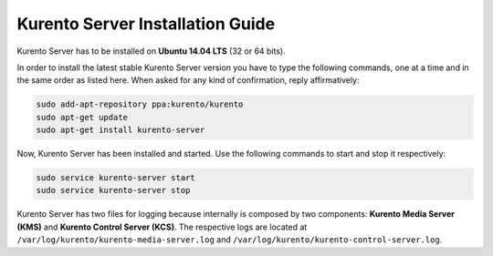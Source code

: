 %%%%%%%%%%%%%%%%%%%%%%%%%%%%%%%%%
Kurento Server Installation Guide
%%%%%%%%%%%%%%%%%%%%%%%%%%%%%%%%%

.. highlight:: bash

Kurento Server has to be installed on **Ubuntu 14.04 LTS** (32 or 64 bits).

In order to install the latest stable Kurento Server version you have to type
the following commands, one at a time and in the same order as listed here.
When asked for any kind of confirmation, reply affirmatively:

.. sourcecode:: console

   sudo add-apt-repository ppa:kurento/kurento
   sudo apt-get update
   sudo apt-get install kurento-server

Now, Kurento Server has been installed and started. Use the following commands
to start and stop it respectively:

.. sourcecode:: console

    sudo service kurento-server start
    sudo service kurento-server stop

Kurento Server has two files for logging because internally is composed by two
components: **Kurento Media Server (KMS)** and
**Kurento Control Server (KCS)**. The respective logs are located at
``/var/log/kurento/kurento-media-server.log`` and
``/var/log/kurento/kurento-control-server.log``.
